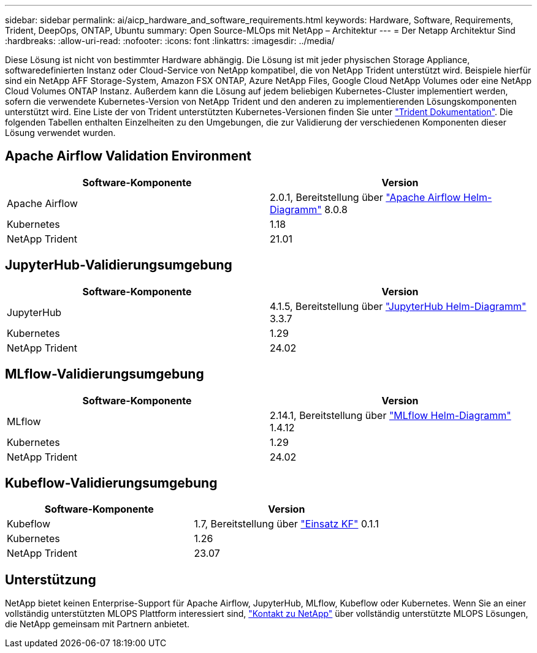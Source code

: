 ---
sidebar: sidebar 
permalink: ai/aicp_hardware_and_software_requirements.html 
keywords: Hardware, Software, Requirements, Trident, DeepOps, ONTAP, Ubuntu 
summary: Open Source-MLOps mit NetApp – Architektur 
---
= Der Netapp Architektur Sind
:hardbreaks:
:allow-uri-read: 
:nofooter: 
:icons: font
:linkattrs: 
:imagesdir: ../media/


[role="lead"]
Diese Lösung ist nicht von bestimmter Hardware abhängig. Die Lösung ist mit jeder physischen Storage Appliance, softwaredefinierten Instanz oder Cloud-Service von NetApp kompatibel, die von NetApp Trident unterstützt wird. Beispiele hierfür sind ein NetApp AFF Storage-System, Amazon FSX ONTAP, Azure NetApp Files, Google Cloud NetApp Volumes oder eine NetApp Cloud Volumes ONTAP Instanz. Außerdem kann die Lösung auf jedem beliebigen Kubernetes-Cluster implementiert werden, sofern die verwendete Kubernetes-Version von NetApp Trident und den anderen zu implementierenden Lösungskomponenten unterstützt wird. Eine Liste der von Trident unterstützten Kubernetes-Versionen finden Sie unter https://docs.netapp.com/us-en/trident/index.html["Trident Dokumentation"^]. Die folgenden Tabellen enthalten Einzelheiten zu den Umgebungen, die zur Validierung der verschiedenen Komponenten dieser Lösung verwendet wurden.



== Apache Airflow Validation Environment

|===
| Software-Komponente | Version 


| Apache Airflow | 2.0.1, Bereitstellung über link:https://artifacthub.io/packages/helm/airflow-helm/airflow["Apache Airflow Helm-Diagramm"^] 8.0.8 


| Kubernetes | 1.18 


| NetApp Trident | 21.01 
|===


== JupyterHub-Validierungsumgebung

|===
| Software-Komponente | Version 


| JupyterHub | 4.1.5, Bereitstellung über link:https://hub.jupyter.org/helm-chart/["JupyterHub Helm-Diagramm"^] 3.3.7 


| Kubernetes | 1.29 


| NetApp Trident | 24.02 
|===


== MLflow-Validierungsumgebung

|===
| Software-Komponente | Version 


| MLflow | 2.14.1, Bereitstellung über link:https://artifacthub.io/packages/helm/bitnami/mlflow["MLflow Helm-Diagramm"^] 1.4.12 


| Kubernetes | 1.29 


| NetApp Trident | 24.02 
|===


== Kubeflow-Validierungsumgebung

|===
| Software-Komponente | Version 


| Kubeflow | 1.7, Bereitstellung über link:https://www.deploykf.org["Einsatz KF"^] 0.1.1 


| Kubernetes | 1.26 


| NetApp Trident | 23.07 
|===


== Unterstützung

NetApp bietet keinen Enterprise-Support für Apache Airflow, JupyterHub, MLflow, Kubeflow oder Kubernetes. Wenn Sie an einer vollständig unterstützten MLOPS Plattform interessiert sind, link:https://www.netapp.com/us/contact-us/index.aspx?for_cr=us["Kontakt zu NetApp"^] über vollständig unterstützte MLOPS Lösungen, die NetApp gemeinsam mit Partnern anbietet.
